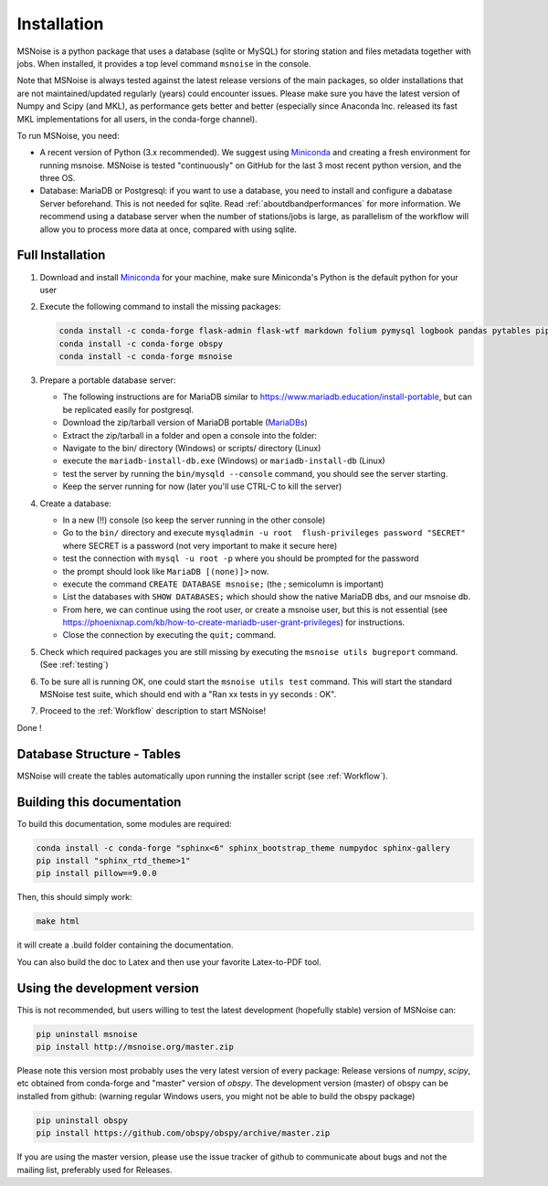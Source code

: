 .. _installation:

******************************
Installation
******************************

MSNoise is a python package that uses a database (sqlite or MySQL) for storing
station and files metadata together with jobs. When installed, it provides a top
level command ``msnoise`` in the console.

Note that MSNoise is always tested against the latest release versions of the main packages, so older installations that are not maintained/updated regularly (years) could encounter issues. Please make sure you have the latest version of Numpy and Scipy (and MKL), as performance gets better and better (especially since Anaconda Inc. released its fast MKL implementations for all users, in the conda-forge channel).

To run MSNoise, you need:

* A recent version of Python (3.x recommended). We suggest using Miniconda_
  and creating a fresh environment for running msnoise.
  MSNoise is tested "continuously" on GitHub for the last 3 most recent python version, and the three OS.


* Database: MariaDB or Postgresql: if you want to use a database,
  you need to install and configure a dabatase Server beforehand.
  This is not needed for sqlite. Read :ref:`aboutdbandperformances` for
  more information. We recommend using a database server when the number of
  stations/jobs is large, as parallelism of the workflow will allow you to
  process more data at once, compared with using sqlite.


Full Installation
-----------------

1. Download and install Miniconda_ for your machine, make sure Miniconda's Python
   is the default python for your user


2. Execute the following command to install the missing packages:
   
   .. code-block:: sh

        conda install -c conda-forge flask-admin flask-wtf markdown folium pymysql logbook pandas pytables pip xarray
        conda install -c conda-forge obspy
        conda install -c conda-forge msnoise


3. Prepare a portable database server:

   * The following instructions are for MariaDB similar to https://www.mariadb.education/install-portable, but can be replicated easily for postgresql.
   * Download the zip/tarball version of MariaDB portable (MariaDBs_)
   * Extract the zip/tarball in a folder and open a console into the folder:

   * Navigate to the bin/ directory (Windows) or scripts/ directory (Linux)
   * execute the ``mariadb-install-db.exe`` (Windows) or ``mariadb-install-db`` (Linux)
   * test the server by running the ``bin/mysqld --console``  command, you should see the server starting.
   * Keep the server running for now (later you'll use CTRL-C to kill the server)


4. Create a database:

   * In a new (!!) console (so keep the server running in the other console)
   * Go to the ``bin/`` directory and execute ``mysqladmin -u root  flush-privileges password "SECRET"`` where SECRET is a password (not very important to make it secure here)
   * test the connection with ``mysql -u root -p`` where you should be prompted for the password
   * the prompt should look like ``MariaDB [(none)]>`` now.
   * execute the command ``CREATE DATABASE msnoise;`` (the ; semicolumn is important)
   * List the databases with ``SHOW DATABASES;`` which should show the native MariaDB dbs, and our msnoise db.
   * From here, we can continue using the root user, or create a msnoise user, but this is not essential (see https://phoenixnap.com/kb/how-to-create-mariadb-user-grant-privileges) for instructions.
   * Close the connection by executing the ``quit;`` command.


5. Check which required packages you are still missing by executing the
   ``msnoise utils bugreport`` command. (See :ref:`testing`)


6. To be sure all is running OK, one could start the ``msnoise utils test`` command.
   This will start the standard MSNoise test suite, which should end with a
   "Ran xx tests in yy seconds : OK".


7. Proceed to the :ref:`Workflow` description to start MSNoise!

Done !


Database Structure - Tables
----------------------------
MSNoise will create the tables automatically upon running the installer script
(see :ref:`Workflow`).


Building this documentation
---------------------------

To build this documentation, some modules are required:

.. code-block:: sh

    conda install -c conda-forge "sphinx<6" sphinx_bootstrap_theme numpydoc sphinx-gallery
    pip install "sphinx_rtd_theme>1"
    pip install pillow==9.0.0


Then, this should simply work:

.. code-block:: sh

    make html
    
it will create a .build folder containing the documentation.

You can also build the doc to Latex and then use your favorite Latex-to-PDF
tool.


Using the development version
-----------------------------

This is not recommended, but users willing to test the latest development
(hopefully stable) version of MSNoise can:

.. code-block:: sh

    pip uninstall msnoise
    pip install http://msnoise.org/master.zip

Please note this version most probably uses the very latest version of every
package: Release versions of `numpy`, `scipy`, etc obtained from conda-forge
and "master" version of `obspy`. The development version (master) of obspy can
be installed from github: (warning regular Windows users, you might not be able to build the obspy package)

.. code-block:: sh

    pip uninstall obspy
    pip install https://github.com/obspy/obspy/archive/master.zip

If you are using the master version, please use the issue tracker of github to
communicate about bugs and not the mailing list, preferably used for Releases.


.. _obspy: http://www.obspy.org
.. _Miniconda: https://docs.anaconda.com/free/miniconda/#latest-miniconda-installer-links
.. _MariaDBs: https://mariadb.org/download/?t=mariadb&p=mariadb&r=10.11.6&os=windows&cpu=x86_64&pkg=zip&m=serverion